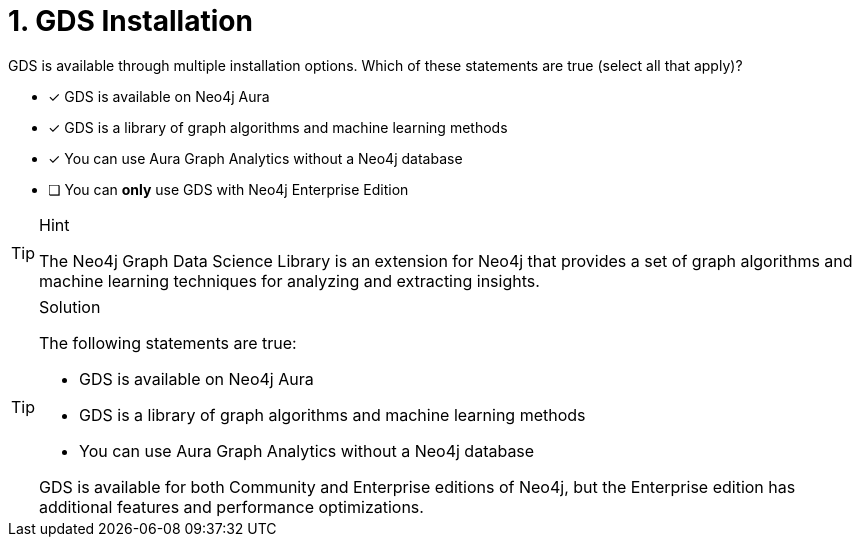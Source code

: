 [.question]
= 1. GDS Installation

GDS is available through multiple installation options. 
Which of these statements are true (select all that apply)?

* [x] GDS is available on Neo4j Aura
* [x] GDS is a library of graph algorithms and machine learning methods
* [x] You can use Aura Graph Analytics without a Neo4j database
* [ ] You can *only* use GDS with Neo4j Enterprise Edition


[TIP,role=hint]
.Hint
====
The Neo4j Graph Data Science Library is an extension for Neo4j that provides a set of graph algorithms and machine learning techniques for analyzing and extracting insights.
====

[TIP,role=solution]
.Solution
====
The following statements are true:

* GDS is available on Neo4j Aura
* GDS is a library of graph algorithms and machine learning methods
* You can use Aura Graph Analytics without a Neo4j database

GDS is available for both Community and Enterprise editions of Neo4j, but the Enterprise edition has additional features and performance optimizations.
====
